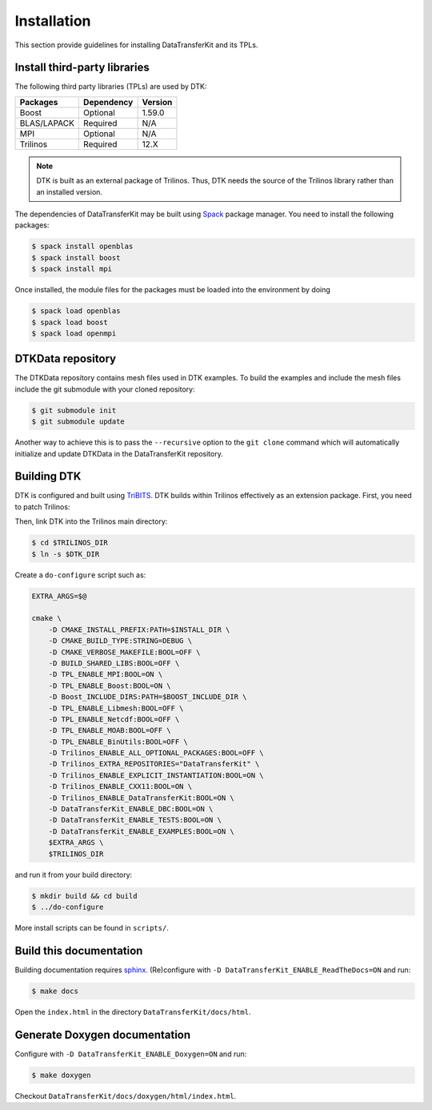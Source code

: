 Installation
============

This section provide guidelines for installing DataTransferKit and its TPLs.

Install third-party libraries
-----------------------------

The following third party libraries (TPLs) are used by DTK:

+------------------------+------------+---------+
| Packages               | Dependency | Version |
+========================+============+=========+
| Boost                  | Optional   | 1.59.0  |
+------------------------+------------+---------+
| BLAS/LAPACK            | Required   | N/A     |
+------------------------+------------+---------+
| MPI                    | Optional   | N/A     |
+------------------------+------------+---------+
| Trilinos               | Required   | 12.X    |
+------------------------+------------+---------+

.. note::

    DTK is built as an external package of Trilinos. Thus, DTK needs the source of
    the Trilinos library rather than an installed version.

The dependencies of DataTransferKit may be built using `Spack
<https://github.com/llnl/spack>`_ package manager. You need to install the
following packages:

.. code::

    $ spack install openblas
    $ spack install boost
    $ spack install mpi

Once installed, the module files for the packages must be loaded into the
environment by doing

.. code::

    $ spack load openblas
    $ spack load boost
    $ spack load openmpi


DTKData repository
------------------

The DTKData repository contains mesh files used in DTK examples. To build the
examples and include the mesh files include the git submodule with your cloned
repository:

.. code::

    $ git submodule init
    $ git submodule update

Another way to achieve this is to pass the ``--recursive`` option to the ``git
clone`` command which will automatically initialize and update DTKData in the
DataTransferKit repository.

Building DTK
------------

DTK is configured and built using `TriBITS <https://tribits.org>`_.  DTK builds
within Trilinos effectively as an extension package. First, you need to patch
Trilinos:

.. code::
    $ cd $DTK_DIR/script
    $ TRILINOS_DIR=$TRILINOS_DIR ./apply_trilinos_patches.sh

Then, link DTK into the Trilinos main directory:

.. code::

    $ cd $TRILINOS_DIR
    $ ln -s $DTK_DIR

Create a ``do-configure`` script such as:

.. code-block:: bash

    EXTRA_ARGS=$@

    cmake \
        -D CMAKE_INSTALL_PREFIX:PATH=$INSTALL_DIR \
        -D CMAKE_BUILD_TYPE:STRING=DEBUG \
        -D CMAKE_VERBOSE_MAKEFILE:BOOL=OFF \
        -D BUILD_SHARED_LIBS:BOOL=OFF \
        -D TPL_ENABLE_MPI:BOOL=ON \
        -D TPL_ENABLE_Boost:BOOL=ON \
        -D Boost_INCLUDE_DIRS:PATH=$BOOST_INCLUDE_DIR \
        -D TPL_ENABLE_Libmesh:BOOL=OFF \
        -D TPL_ENABLE_Netcdf:BOOL=OFF \
        -D TPL_ENABLE_MOAB:BOOL=OFF \
        -D TPL_ENABLE_BinUtils:BOOL=OFF \
        -D Trilinos_ENABLE_ALL_OPTIONAL_PACKAGES:BOOL=OFF \
        -D Trilinos_EXTRA_REPOSITORIES="DataTransferKit" \
        -D Trilinos_ENABLE_EXPLICIT_INSTANTIATION:BOOL=ON \
        -D Trilinos_ENABLE_CXX11:BOOL=ON \
        -D Trilinos_ENABLE_DataTransferKit:BOOL=ON \
        -D DataTransferKit_ENABLE_DBC:BOOL=ON \
        -D DataTransferKit_ENABLE_TESTS:BOOL=ON \
        -D DataTransferKit_ENABLE_EXAMPLES:BOOL=ON \
        $EXTRA_ARGS \
        $TRILINOS_DIR

and run it from your build directory:

.. code::

    $ mkdir build && cd build
    $ ../do-configure

More install scripts can be found in ``scripts/``.

Build this documentation
------------------------

Building documentation requires `sphinx <http://www.sphinx-doc.org>`_.
(Re)configure with ``-D DataTransferKit_ENABLE_ReadTheDocs=ON`` and run:

.. code::

    $ make docs

Open the ``index.html`` in the directory ``DataTransferKit/docs/html``.

Generate Doxygen documentation
------------------------------

Configure with ``-D DataTransferKit_ENABLE_Doxygen=ON`` and run:

.. code::

    $ make doxygen

Checkout ``DataTransferKit/docs/doxygen/html/index.html``.
